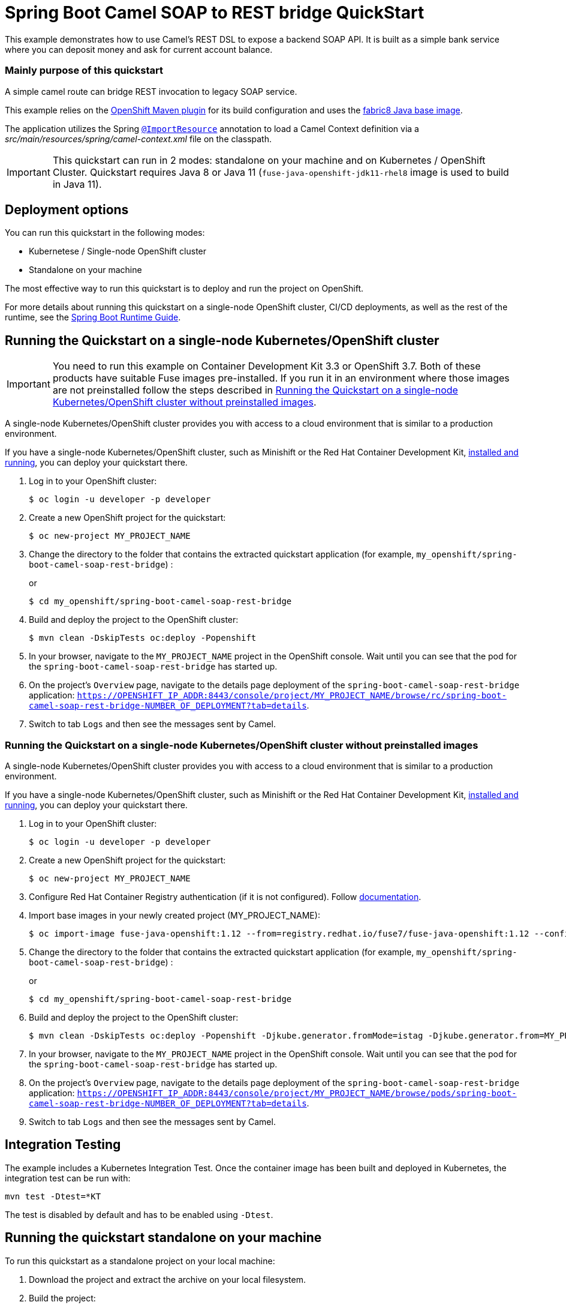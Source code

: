 = Spring Boot Camel SOAP to REST bridge QuickStart

This example demonstrates how to use Camel's REST DSL to expose a backend SOAP API. It is built as a simple bank service
where you can deposit money and ask for current account balance.

===  Mainly purpose of this quickstart
A simple camel route can bridge REST invocation to legacy SOAP service.

This example relies on the https://www.eclipse.org/jkube/docs/openshift-maven-plugin[OpenShift Maven plugin] for its build configuration
and uses the https://github.com/fabric8io/base-images#java-base-images[fabric8 Java base image].

The application utilizes the Spring http://docs.spring.io/spring/docs/current/javadoc-api/org/springframework/context/annotation/ImportResource.html[`@ImportResource`] annotation to load a Camel Context definition via a _src/main/resources/spring/camel-context.xml_ file on the classpath.

IMPORTANT: This quickstart can run in 2 modes: standalone on your machine and on Kubernetes / OpenShift Cluster. Quickstart requires Java 8 or Java 11 (`fuse-java-openshift-jdk11-rhel8` image is used to build in Java 11).

== Deployment options

You can run this quickstart in the following modes:

* Kubernetese / Single-node OpenShift cluster
* Standalone on your machine

The most effective way to run this quickstart is to deploy and run the project on OpenShift.

For more details about running this quickstart on a single-node OpenShift cluster, CI/CD deployments, as well as the rest of the runtime, see the link:http://appdev.openshift.io/docs/spring-boot-runtime.html[Spring Boot Runtime Guide].

== Running the Quickstart on a single-node Kubernetes/OpenShift cluster

IMPORTANT: You need to run this example on Container Development Kit 3.3 or OpenShift 3.7.
Both of these products have suitable Fuse images pre-installed.
If you run it in an environment where those images are not preinstalled follow the steps described in <<single-node-without-preinstalled-images>>.

A single-node Kubernetes/OpenShift cluster provides you with access to a cloud environment that is similar to a production environment.

If you have a single-node Kubernetes/OpenShift cluster, such as Minishift or the Red Hat Container Development Kit, link:http://appdev.openshift.io/docs/minishift-installation.html[installed and running], you can deploy your quickstart there.


. Log in to your OpenShift cluster:
+
[source,bash,options="nowrap",subs="attributes+"]
----
$ oc login -u developer -p developer
----

. Create a new OpenShift project for the quickstart:
+
[source,bash,options="nowrap",subs="attributes+"]
----
$ oc new-project MY_PROJECT_NAME
----

. Change the directory to the folder that contains the extracted quickstart application (for example, `my_openshift/spring-boot-camel-soap-rest-bridge`) :
+
or
+
[source,bash,options="nowrap",subs="attributes+"]
----
$ cd my_openshift/spring-boot-camel-soap-rest-bridge
----

. Build and deploy the project to the OpenShift cluster:
+
[source,bash,options="nowrap",subs="attributes+"]
----
$ mvn clean -DskipTests oc:deploy -Popenshift
----

. In your browser, navigate to the `MY_PROJECT_NAME` project in the OpenShift console.
Wait until you can see that the pod for the `spring-boot-camel-soap-rest-bridge` has started up.

. On the project's `Overview` page, navigate to the details page deployment of the `spring-boot-camel-soap-rest-bridge` application: `https://OPENSHIFT_IP_ADDR:8443/console/project/MY_PROJECT_NAME/browse/rc/spring-boot-camel-soap-rest-bridge-NUMBER_OF_DEPLOYMENT?tab=details`.

. Switch to tab `Logs` and then see the messages sent by Camel.

[#single-node-without-preinstalled-images]
=== Running the Quickstart on a single-node Kubernetes/OpenShift cluster without preinstalled images

A single-node Kubernetes/OpenShift cluster provides you with access to a cloud environment that is similar to a production environment.

If you have a single-node Kubernetes/OpenShift cluster, such as Minishift or the Red Hat Container Development Kit, link:http://appdev.openshift.io/docs/minishift-installation.html[installed and running], you can deploy your quickstart there.


. Log in to your OpenShift cluster:
+
[source,bash,options="nowrap",subs="attributes+"]
----
$ oc login -u developer -p developer
----

. Create a new OpenShift project for the quickstart:
+
[source,bash,options="nowrap",subs="attributes+"]
----
$ oc new-project MY_PROJECT_NAME
----

. Configure Red Hat Container Registry authentication (if it is not configured).
Follow https://access.redhat.com/documentation/en-us/red_hat_fuse/7.12/html-single/fuse_on_openshift_guide/index#configure-container-registry[documentation].

. Import base images in your newly created project (MY_PROJECT_NAME):
+
[source,bash,options="nowrap",subs="attributes+"]
----
$ oc import-image fuse-java-openshift:1.12 --from=registry.redhat.io/fuse7/fuse-java-openshift:1.12 --confirm
----

. Change the directory to the folder that contains the extracted quickstart application (for example, `my_openshift/spring-boot-camel-soap-rest-bridge`) :
+
or
+
[source,bash,options="nowrap",subs="attributes+"]
----
$ cd my_openshift/spring-boot-camel-soap-rest-bridge
----

. Build and deploy the project to the OpenShift cluster:
+
[source,bash,options="nowrap",subs="attributes+"]
----
$ mvn clean -DskipTests oc:deploy -Popenshift -Djkube.generator.fromMode=istag -Djkube.generator.from=MY_PROJECT_NAME/fuse-java-openshift:1.12
----

. In your browser, navigate to the `MY_PROJECT_NAME` project in the OpenShift console.
Wait until you can see that the pod for the `spring-boot-camel-soap-rest-bridge` has started up.

. On the project's `Overview` page, navigate to the details page deployment of the `spring-boot-camel-soap-rest-bridge` application: `https://OPENSHIFT_IP_ADDR:8443/console/project/MY_PROJECT_NAME/browse/pods/spring-boot-camel-soap-rest-bridge-NUMBER_OF_DEPLOYMENT?tab=details`.

. Switch to tab `Logs` and then see the messages sent by Camel.

== Integration Testing

The example includes a  Kubernetes Integration Test.
Once the container image has been built and deployed in Kubernetes, the integration test can be run with:

[source,bash,options="nowrap",subs="attributes+"]
----
mvn test -Dtest=*KT
----

The test is disabled by default and has to be enabled using `-Dtest`.

== Running the quickstart standalone on your machine

To run this quickstart as a standalone project on your local machine:

. Download the project and extract the archive on your local filesystem.


. Build the project:
+
[source,bash,options="nowrap",subs="attributes+"]
----
$ cd PROJECT_DIR
$ mvn clean package
----
. Run the service:

+
[source,bash,options="nowrap",subs="attributes+"]
----
$ mvn clean spring-boot:run
----
This will start a legacy SOAP-based web service on http://localhost:9090/service/bank-account as well as a REST bridge
on http://localhost:8080/rest/bank-account. You can send a GET request there to obtain current balance, or a POST
request with an amount to deposit. The amount should be a text/plain number.
